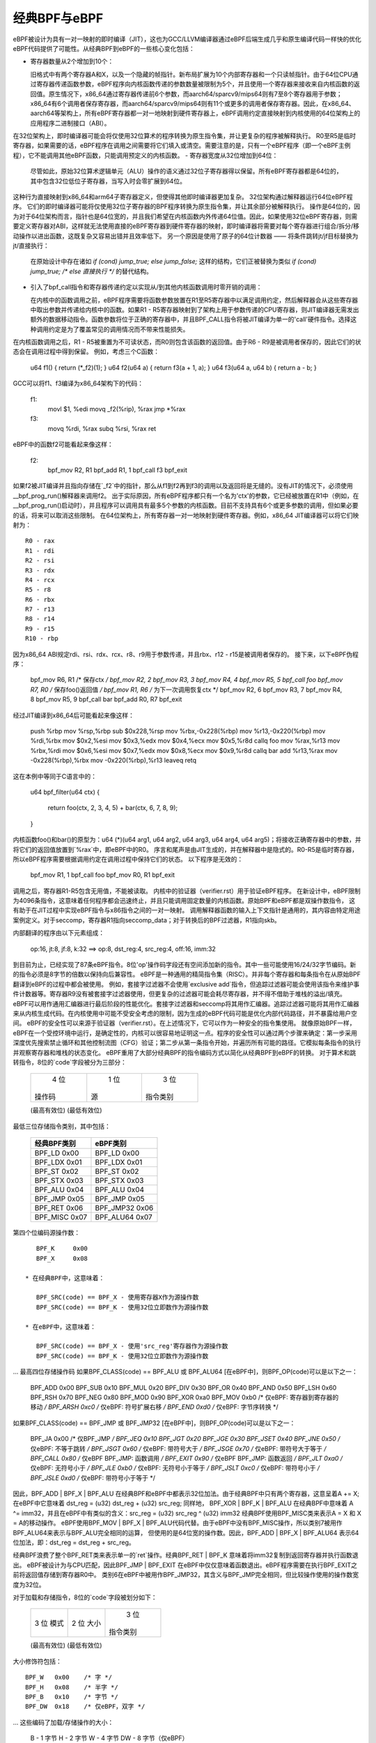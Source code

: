 经典BPF与eBPF
=============

eBPF被设计为具有一对一映射的即时编译（JIT），这也为GCC/LLVM编译器通过eBPF后端生成几乎和原生编译代码一样快的优化eBPF代码提供了可能性。从经典BPF到eBPF的一些核心变化包括：

- 寄存器数量从2个增加到10个：

  旧格式中有两个寄存器A和X，以及一个隐藏的帧指针。新布局扩展为10个内部寄存器和一个只读帧指针。由于64位CPU通过寄存器传递函数参数，eBPF程序向内核函数传递的参数数量被限制为5个，并且使用一个寄存器来接收来自内核函数的返回值。原生情况下，x86_64通过寄存器传递前6个参数，而aarch64/sparcv9/mips64则有7至8个寄存器用于参数；x86_64有6个调用者保存寄存器，而aarch64/sparcv9/mips64则有11个或更多的调用者保存寄存器。因此，在x86_64、aarch64等架构上，所有eBPF寄存器都一对一地映射到硬件寄存器上，eBPF调用约定直接映射到内核使用的64位架构上的应用程序二进制接口（ABI）。
在32位架构上，即时编译器可能会将仅使用32位算术的程序转换为原生指令集，并让更复杂的程序被解释执行。
R0至R5是临时寄存器，如果需要的话，eBPF程序在调用之间需要将它们填入或清空。需要注意的是，只有一个eBPF程序（即一个eBPF主例程），它不能调用其他eBPF函数，只能调用预定义的内核函数。
- 寄存器宽度从32位增加到64位：

  尽管如此，原始32位算术逻辑单元（ALU）操作的语义通过32位子寄存器得以保留。所有eBPF寄存器都是64位的，其中包含32位低位子寄存器，当写入时会零扩展到64位。
这种行为直接映射到x86_64和arm64子寄存器定义，但使得其他即时编译器更加复杂。
32位架构通过解释器运行64位eBPF程序。
它们的即时编译器可能将仅使用32位子寄存器的BPF程序转换为原生指令集，并让其余部分被解释执行。
操作是64位的，因为对于64位架构而言，指针也是64位宽的，并且我们希望在内核函数内外传递64位值。因此，如果使用32位eBPF寄存器，则需要定义寄存器对ABI，这样就无法使用直接的eBPF寄存器到硬件寄存器的映射，即时编译器将需要对每个寄存器进行组合/拆分/移动操作以进出函数，这既复杂又容易出错并且效率低下。
另一个原因是使用了原子的64位计数器 —— 将条件跳转jt/jf目标替换为jt/直接执行：

  在原始设计中存在诸如 `if (cond) jump_true; else jump_false;` 这样的结构，它们正被替换为类似 `if (cond) jump_true; /* else 直接执行 */` 的替代结构。
- 引入了bpf_call指令和寄存器传递约定以实现从/到其他内核函数调用时零开销的调用：

  在内核中的函数调用之前，eBPF程序需要将函数参数放置在R1至R5寄存器中以满足调用约定，然后解释器会从这些寄存器中取出参数并传递给内核中的函数。如果R1 - R5寄存器映射到了架构上用于参数传递的CPU寄存器，则JIT编译器无需发出额外的数据移动指令。函数参数将位于正确的寄存器中，并且BPF_CALL指令将被JIT编译为单一的'call'硬件指令。选择这种调用约定是为了覆盖常见的调用情况而不带来性能损失。
在内核函数调用之后，R1 - R5被重置为不可读状态，而R0则包含该函数的返回值。由于R6 - R9是被调用者保存的，因此它们的状态会在调用过程中得到保留。
例如，考虑三个C函数：

    u64 f1() { return (*_f2)(1); }
    u64 f2(u64 a) { return f3(a + 1, a); }
    u64 f3(u64 a, u64 b) { return a - b; }

GCC可以将f1、f3编译为x86_64架构下的代码：

    f1:
	movl $1, %edi
	movq _f2(%rip), %rax
	jmp  *%rax
    f3:
	movq %rdi, %rax
	subq %rsi, %rax
	ret

eBPF中的函数f2可能看起来像这样：

    f2:
	bpf_mov R2, R1
	bpf_add R1, 1
	bpf_call f3
	bpf_exit

如果f2被JIT编译并且指向存储在`_f2`中的指针，那么从f1到f2再到f3的调用以及返回将是无缝的。没有JIT的情况下，必须使用__bpf_prog_run()解释器来调用f2。
出于实际原因，所有eBPF程序都只有一个名为'ctx'的参数，它已经被放置在R1中（例如，在__bpf_prog_run()启动时），并且程序可以调用具有最多5个参数的内核函数。目前不支持具有6个或更多参数的调用，但如果必要的话，将来可以取消这些限制。
在64位架构上，所有寄存器一对一地映射到硬件寄存器。例如，x86_64 JIT编译器可以将它们映射为：
::

    R0 - rax
    R1 - rdi
    R2 - rsi
    R3 - rdx
    R4 - rcx
    R5 - r8
    R6 - rbx
    R7 - r13
    R8 - r14
    R9 - r15
    R10 - rbp

因为x86_64 ABI规定rdi、rsi、rdx、rcx、r8、r9用于参数传递，并且rbx、r12 - r15是被调用者保存的。
接下来，以下eBPF伪程序：

    bpf_mov R6, R1 /* 保存ctx */
    bpf_mov R2, 2
    bpf_mov R3, 3
    bpf_mov R4, 4
    bpf_mov R5, 5
    bpf_call foo
    bpf_mov R7, R0 /* 保存foo()返回值 */
    bpf_mov R1, R6 /* 为下一次调用恢复ctx */
    bpf_mov R2, 6
    bpf_mov R3, 7
    bpf_mov R4, 8
    bpf_mov R5, 9
    bpf_call bar
    bpf_add R0, R7
    bpf_exit

经过JIT编译到x86_64后可能看起来像这样：

    push %rbp
    mov %rsp,%rbp
    sub $0x228,%rsp
    mov %rbx,-0x228(%rbp)
    mov %r13,-0x220(%rbp)
    mov %rdi,%rbx
    mov $0x2,%esi
    mov $0x3,%edx
    mov $0x4,%ecx
    mov $0x5,%r8d
    callq foo
    mov %rax,%r13
    mov %rbx,%rdi
    mov $0x6,%esi
    mov $0x7,%edx
    mov $0x8,%ecx
    mov $0x9,%r8d
    callq bar
    add %r13,%rax
    mov -0x228(%rbp),%rbx
    mov -0x220(%rbp),%r13
    leaveq
    retq

这在本例中等同于C语言中的：

    u64 bpf_filter(u64 ctx)
    {
	return foo(ctx, 2, 3, 4, 5) + bar(ctx, 6, 7, 8, 9);
    }

内核函数foo()和bar()的原型为：u64 (*)(u64 arg1, u64 arg2, u64 arg3, u64 arg4, u64 arg5)；将接收正确寄存器中的参数，并将它们的返回值放置到`%rax`中，即eBPF中的R0。
序言和尾声是由JIT生成的，并在解释器中是隐式的。R0-R5是临时寄存器，所以eBPF程序需要根据调用约定在调用过程中保持它们的状态。
以下程序是无效的：

    bpf_mov R1, 1
    bpf_call foo
    bpf_mov R0, R1
    bpf_exit

调用之后，寄存器R1-R5包含无用值，不能被读取。
内核中的验证器（verifier.rst）用于验证eBPF程序。
在新设计中，eBPF限制为4096条指令，这意味着任何程序都会迅速终止，并且只能调用固定数量的内核函数。原始BPF和eBPF都是双操作数指令，
这有助于在JIT过程中实现eBPF指令与x86指令之间的一对一映射。
调用解释器函数的输入上下文指针是通用的，其内容由特定用途案例定义。对于seccomp，寄存器R1指向seccomp_data；对于转换后的BPF过滤器，R1指向skb。

内部翻译的程序由以下元素组成：

  op:16, jt:8, jf:8, k:32    ==>    op:8, dst_reg:4, src_reg:4, off:16, imm:32

到目前为止，已经实现了87条eBPF指令。8位'op'操作码字段还有空间添加新的指令。其中一些可能使用16/24/32字节编码。新的指令必须是8字节的倍数以保持向后兼容性。
eBPF是一种通用的精简指令集（RISC）。并非每个寄存器和每条指令在从原始BPF翻译到eBPF的过程中都会被使用。
例如，套接字过滤器不会使用`exclusive add`指令，但追踪过滤器可能会使用该指令来维护事件计数器等。寄存器R9没有被套接字过滤器使用，但更复杂的过滤器可能会耗尽寄存器，并不得不借助于堆栈的溢出/填充。
eBPF可以用作通用汇编器进行最后阶段的性能优化。套接字过滤器和seccomp将其用作汇编器。追踪过滤器可能将其用作汇编器来从内核生成代码。在内核使用中可能不受安全考虑的限制，因为生成的eBPF代码可能是优化内部代码路径，并不暴露给用户空间。
eBPF的安全性可以来源于验证器（verifier.rst）。在上述情况下，它可以作为一种安全的指令集使用。
就像原始BPF一样，eBPF在一个受控环境中运行，是确定性的，内核可以很容易地证明这一点。程序的安全性可以通过两个步骤来确定：第一步采用深度优先搜索禁止循环和其他控制流图（CFG）验证；第二步从第一条指令开始，并遍历所有可能的路径。它模拟每条指令的执行并观察寄存器和堆栈的状态变化。
eBPF重用了大部分经典BPF的指令编码方式以简化从经典BPF到eBPF的转换。
对于算术和跳转指令，8位的`code`字段被分为三部分：

  +----------------+--------+--------------------+
  |   4 位         |  1 位  |   3 位             |
  | 操作码         | 源     | 指令类别           |
  +----------------+--------+--------------------+
  (最高有效位)                                        (最低有效位)

最低三位存储指令类别，其中包括：

  ===================     ===============
  经典BPF类别             eBPF类别
  ===================     ===============
  BPF_LD    0x00          BPF_LD    0x00
  BPF_LDX   0x01          BPF_LDX   0x01
  BPF_ST    0x02          BPF_ST    0x02
  BPF_STX   0x03          BPF_STX   0x03
  BPF_ALU   0x04          BPF_ALU   0x04
  BPF_JMP   0x05          BPF_JMP   0x05
  BPF_RET   0x06          BPF_JMP32 0x06
  BPF_MISC  0x07          BPF_ALU64 0x07
  ===================     ===============

第四个位编码源操作数：
::

    BPF_K     0x00
    BPF_X     0x08

 * 在经典BPF中，这意味着：
 
    BPF_SRC(code) == BPF_X - 使用寄存器X作为源操作数
    BPF_SRC(code) == BPF_K - 使用32位立即数作为源操作数

 * 在eBPF中，这意味着：
 
    BPF_SRC(code) == BPF_X - 使用'src_reg'寄存器作为源操作数
    BPF_SRC(code) == BPF_K - 使用32位立即数作为源操作数

... 最高四位存储操作码
如果BPF_CLASS(code) == BPF_ALU 或 BPF_ALU64 [在eBPF中]，则BPF_OP(code)可以是以下之一：

  BPF_ADD   0x00
  BPF_SUB   0x10
  BPF_MUL   0x20
  BPF_DIV   0x30
  BPF_OR    0x40
  BPF_AND   0x50
  BPF_LSH   0x60
  BPF_RSH   0x70
  BPF_NEG   0x80
  BPF_MOD   0x90
  BPF_XOR   0xa0
  BPF_MOV   0xb0  /* 仅eBPF: 寄存器到寄存器的移动 */
  BPF_ARSH  0xc0  /* 仅eBPF: 符号扩展右移 */
  BPF_END   0xd0  /* 仅eBPF: 字节序转换 */

如果BPF_CLASS(code) == BPF_JMP 或 BPF_JMP32 [在eBPF中]，则BPF_OP(code)可以是以下之一：

  BPF_JA    0x00  /* 仅BPF_JMP */
  BPF_JEQ   0x10
  BPF_JGT   0x20
  BPF_JGE   0x30
  BPF_JSET  0x40
  BPF_JNE   0x50  /* 仅eBPF: 不等于跳转 */
  BPF_JSGT  0x60  /* 仅eBPF: 带符号大于 */
  BPF_JSGE  0x70  /* 仅eBPF: 带符号大于等于 */
  BPF_CALL  0x80  /* 仅eBPF BPF_JMP: 函数调用 */
  BPF_EXIT  0x90  /* 仅eBPF BPF_JMP: 函数返回 */
  BPF_JLT   0xa0  /* 仅eBPF: 无符号小于 */
  BPF_JLE   0xb0  /* 仅eBPF: 无符号小于等于 */
  BPF_JSLT  0xc0  /* 仅eBPF: 带符号小于 */
  BPF_JSLE  0xd0  /* 仅eBPF: 带符号小于等于 */

因此，BPF_ADD | BPF_X | BPF_ALU 在经典BPF和eBPF中都表示32位加法。由于经典BPF中只有两个寄存器，这意呈着A += X;
在eBPF中它意味着 dst_reg = (u32) dst_reg + (u32) src_reg; 同样地，
BPF_XOR | BPF_K | BPF_ALU 在经典BPF中意味着 A ^= imm32，并且在eBPF中有类似的含义：src_reg = (u32) src_reg ^ (u32) imm32
经典BPF使用BPF_MISC类来表示A = X 和 X = A的移动操作。
eBPF使用BPF_MOV | BPF_X | BPF_ALU代码代替。由于eBPF中没有BPF_MISC操作，所以类别7被用作BPF_ALU64来表示与BPF_ALU完全相同的运算，
但使用的是64位宽的操作数。因此，BPF_ADD | BPF_X | BPF_ALU64 表示64位加法，即：dst_reg = dst_reg + src_reg。

经典BPF浪费了整个BPF_RET类来表示单一的`ret`操作。经典BPF_RET | BPF_K 意味着将imm32复制到返回寄存器并执行函数退出。
eBPF被设计为与CPU匹配，因此BPF_JMP | BPF_EXIT 在eBPF中仅仅意味着函数退出。eBPF程序需要在执行BPF_EXIT之前将返回值存储到寄存器R0中。
类别6在eBPF中被用作BPF_JMP32，其含义与BPF_JMP完全相同，但比较操作使用的操作数宽度为32位。

对于加载和存储指令，8位的`code`字段被划分如下：

  +--------+--------+-------------------+
  | 3 位   | 2 位   |   3 位            |
  | 模式   | 大小   | 指令类别          |
  +--------+--------+-------------------+
  (最高有效位)                                            (最低有效位)

大小修饰符包括：
::

  BPF_W   0x00    /* 字 */
  BPF_H   0x08    /* 半字 */
  BPF_B   0x10    /* 字节 */
  BPF_DW  0x18    /* 仅eBPF，双字 */

... 这些编码了加载/存储操作的大小：

 B  - 1 字节
 H  - 2 字节
 W  - 4 字节
 DW - 8 字节（仅eBPF）

模式修饰符包括：

  BPF_IMM     0x00  /* 用于32位mov的经典BPF和64位的eBPF */
  BPF_ABS     0x20
  BPF_IND     0x40
  BPF_MEM     0x60
  BPF_LEN     0x80  /* 仅经典BPF，eBPF中保留 */
  BPF_MSH     0xa0  /* 仅经典BPF，eBPF中保留 */
  BPF_ATOMIC  0xc0  /* 仅eBPF，原子操作 */

